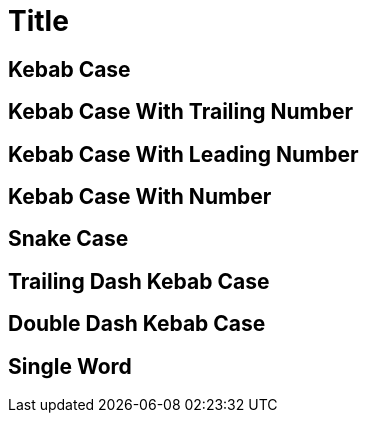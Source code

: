= Title

[[kebab-case]]
== Kebab Case

[[kebab-case-9]]
== Kebab Case With Trailing Number

[[whatever-9-kebab-case]]
== Kebab Case With Leading Number

[[kebab-9-case]]
== Kebab Case With Number

[[snake_case]]
== Snake Case

[[trailing-dash-kebab-case-]]
== Trailing Dash Kebab Case

[[double--dash-kebab-case]]
== Double Dash Kebab Case

[[singleword]]
== Single Word